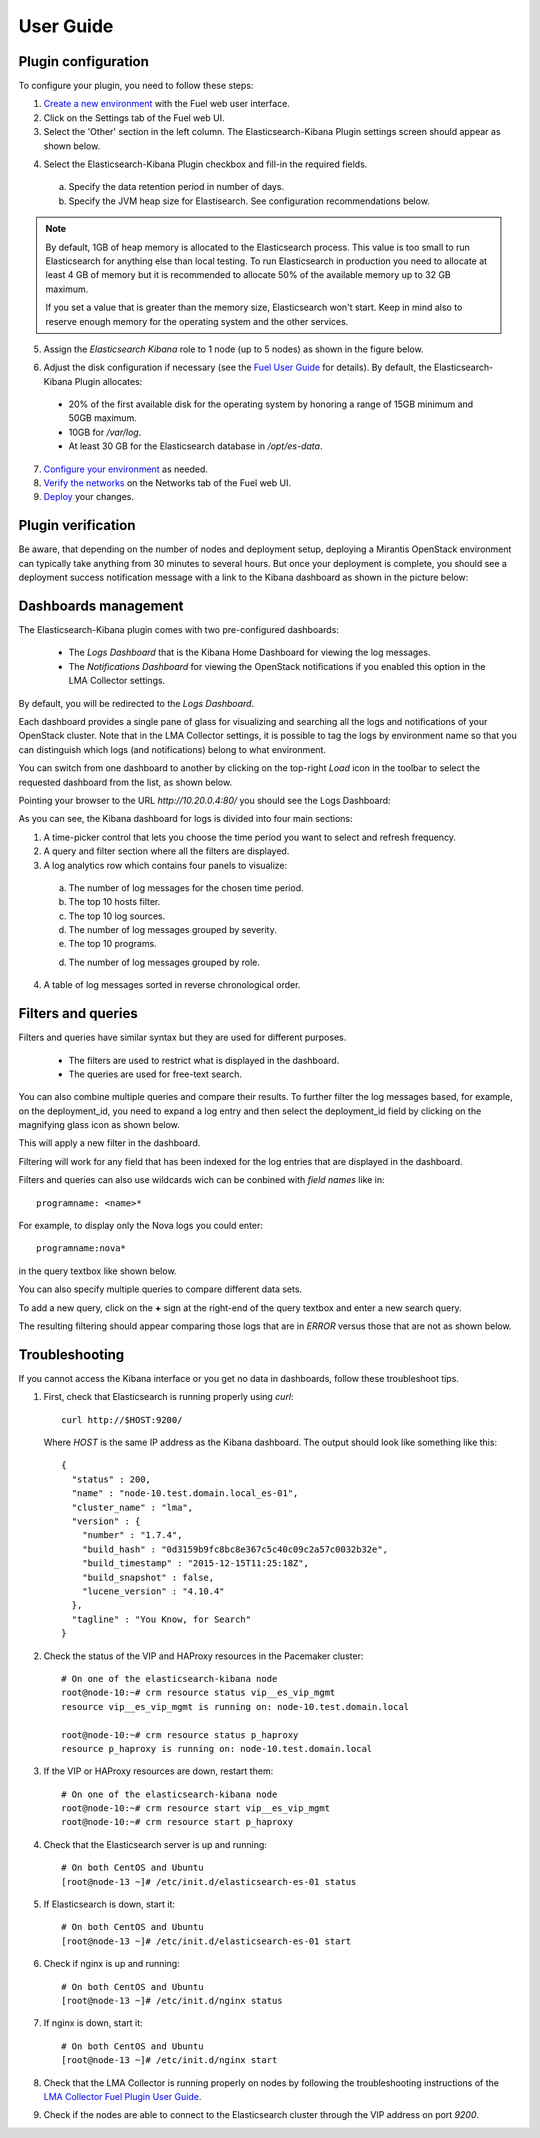 .. _user_guide:

User Guide
==========

.. _plugin_configuration:

Plugin configuration
--------------------

To configure your plugin, you need to follow these steps:

1. `Create a new environment <http://docs.mirantis.com/openstack/fuel/fuel-7.0/user-guide.html#launch-wizard-to-create-new-environment>`_
   with the Fuel web user interface.

#. Click on the Settings tab of the Fuel web UI.

#. Select the 'Other' section in the left column.
   The Elasticsearch-Kibana Plugin settings screen should appear as shown below.

.. image:: ../images/elastic_kibana_settings.png
   :width: 800
   :align: center

4. Select the Elasticsearch-Kibana Plugin checkbox and fill-in the required fields.

  a. Specify the data retention period in number of days.
  b. Specify the JVM heap size for Elastisearch. See configuration recommendations below.

.. note:: By default, 1GB of heap memory is allocated to the Elasticsearch process.
   This value is too small to run Elasticsearch for anything else than local testing.
   To run Elasticsearch in production you need to allocate at least 4 GB of memory
   but it is recommended to allocate 50% of the available memory up to 32 GB maximum.

   If you set a value that is greater than the memory size, Elasticsearch won't start.
   Keep in mind also to reserve enough memory for the operating system and the other services.

5. Assign the *Elasticsearch Kibana* role to 1 node (up to 5 nodes) as shown in the figure below.


.. image:: ../images/elastic_kibana_role.png
   :width: 800
   :align: center

6. Adjust the disk configuration if necessary (see the `Fuel User Guide
   <http://docs.mirantis.com/openstack/fuel/fuel-8.0/user-guide.html#disk-partitioning>`_
   for details). By default, the Elasticsearch-Kibana Plugin allocates:

  - 20% of the first available disk for the operating system by honoring a range of 15GB minimum and 50GB maximum.
  - 10GB for */var/log*.
  - At least 30 GB for the Elasticsearch database in */opt/es-data*.

7. `Configure your environment <http://docs.mirantis.com/openstack/fuel/fuel-8.0/user-guide.html#configure-your-environment>`_
   as needed.

#. `Verify the networks <http://docs.mirantis.com/openstack/fuel/fuel-8.0/user-guide.html#verify-networks>`_ on the Networks tab of the Fuel web UI.

#. `Deploy <http://docs.mirantis.com/openstack/fuel/fuel-8.0/user-guide.html#deploy-changes>`_ your changes.

.. _plugin_install_verification:

Plugin verification
-------------------

Be aware, that depending on the number of nodes and deployment setup,
deploying a Mirantis OpenStack environment can typically take anything
from 30 minutes to several hours. But once your deployment is complete,
you should see a deployment success notification message with
a link to the Kibana dashboard as shown in the picture below:

.. image:: ../images/deploy_notif.png
   :align: center
   :width: 800

Dashboards management
---------------------

The Elasticsearch-Kibana plugin comes with two pre-configured dashboards:

  - The *Logs Dashboard* that is the Kibana Home Dashboard for viewing the log messages.
  - The *Notifications Dashboard* for viewing the OpenStack notifications if you enabled
    this option in the LMA Collector settings.

By default, you will be redirected to the *Logs Dashboard*.

Each dashboard provides a single pane of glass for visualizing and searching
all the logs and notifications of your OpenStack cluster.
Note that in the LMA Collector settings, it is possible to tag the logs by
environment name so that you can distinguish which logs (and notifications)
belong to what environment.

You can switch from one dashboard to another by clicking on the top-right *Load*
icon in the toolbar to select the requested dashboard from the list, as shown below.

.. image:: ../images/kibana_dash.png
   :align: center
   :width: 800

Pointing your browser to the URL *http://10.20.0.4:80/* you should see the Logs Dashboard:

.. image:: ../images/kibana_logs_dash.png
   :align: center
   :width: 800

As you can see, the Kibana dashboard for logs is divided into four main sections:

1. A time-picker control that lets you choose the time period you want
   to select and refresh frequency.

2. A query and filter section where all the filters are displayed.

3. A log analytics row which contains four panels to visualize:

  a. The number of log messages for the chosen time period.

  b. The top 10 hosts filter.

  c. The top 10 log sources.

  d. The number of log messages grouped by severity.

  e. The top 10 programs.

  d. The number of log messages grouped by role.

4. A table of log messages sorted in reverse chronological order.

Filters and queries
-------------------

Filters and queries have similar syntax but they are used for different purposes.

  - The filters are used to restrict what is displayed in the dashboard.
  - The queries are used for free-text search.

You can also combine multiple queries and compare their results.
To further filter the log messages based, for example, on the deployment_id,
you need to expand a log entry and then select the deployment_id field by clicking
on the magnifying glass icon as shown below.

.. image:: ../images/kibana_logs_filter1.png
   :align: center
   :width: 800

This will apply a new filter in the dashboard.

.. image:: ../images/kibana_logs_filter2.png
   :align: center
   :width: 800

Filtering will work for any field that has been indexed for the log entries that
are displayed in the dashboard.

Filters and queries can also use wildcards wich can be conbined with *field names* like in::

    programname: <name>*

For example, to display only the Nova logs you could enter::

    programname:nova*

in the query textbox like shown below.

.. image:: ../images/kibana_logs_query1.png
   :align: center
   :width: 800

You can also specify multiple queries to compare different data sets.

To add a new query, click on the **+** sign at the right-end of the query
textbox and enter a new search query.

The resulting filtering should appear comparing those logs that are
in *ERROR* versus those that are not as shown below.

.. image:: ../images/kibana_logs_query2.png
   :align: center
   :width: 800

Troubleshooting
---------------

If you cannot access the Kibana interface or you get no data in dashboards,
follow these troubleshoot tips.

1. First, check that Elasticsearch is running properly using *curl*::

    curl http://$HOST:9200/

   Where *HOST* is the same IP address as the Kibana dashboard.
   The output should look like something like this::

    {
      "status" : 200,
      "name" : "node-10.test.domain.local_es-01",
      "cluster_name" : "lma",
      "version" : {
        "number" : "1.7.4",
        "build_hash" : "0d3159b9fc8bc8e367c5c40c09c2a57c0032b32e",
        "build_timestamp" : "2015-12-15T11:25:18Z",
        "build_snapshot" : false,
        "lucene_version" : "4.10.4"
      },
      "tagline" : "You Know, for Search"
    }

2. Check the status of the VIP and HAProxy resources in the Pacemaker cluster::

    # On one of the elasticsearch-kibana node
    root@node-10:~# crm resource status vip__es_vip_mgmt
    resource vip__es_vip_mgmt is running on: node-10.test.domain.local

    root@node-10:~# crm resource status p_haproxy
    resource p_haproxy is running on: node-10.test.domain.local

3. If the VIP or HAProxy resources are down, restart them::

    # On one of the elasticsearch-kibana node
    root@node-10:~# crm resource start vip__es_vip_mgmt
    root@node-10:~# crm resource start p_haproxy

4. Check that the Elasticsearch server is up and running::

     # On both CentOS and Ubuntu
     [root@node-13 ~]# /etc/init.d/elasticsearch-es-01 status

5. If Elasticsearch is down, start it::

     # On both CentOS and Ubuntu
     [root@node-13 ~]# /etc/init.d/elasticsearch-es-01 start

6. Check if nginx is up and running::

    # On both CentOS and Ubuntu
    [root@node-13 ~]# /etc/init.d/nginx status

7. If nginx is down, start it::

    # On both CentOS and Ubuntu
    [root@node-13 ~]# /etc/init.d/nginx start

8. Check that the LMA Collector is running properly on nodes by following the
   troubleshooting instructions of the
   `LMA Collector Fuel Plugin User Guide <http://fuel-plugin-lma-collector.readthedocs.org/en/latest/user/configuration.html#troubleshooting>`_.

9. Check if the nodes are able to connect to the Elasticsearch cluster through
   the VIP address on port *9200*.
